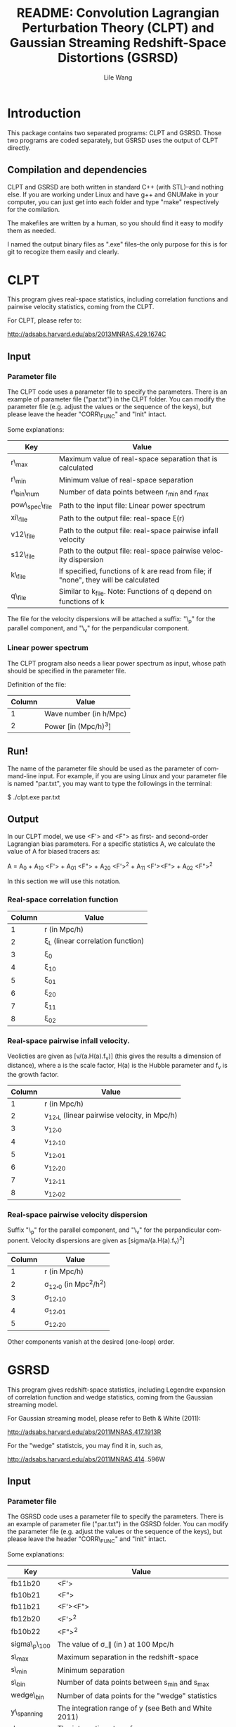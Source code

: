 #+STARTUP: indent
#+TITLE: README: Convolution Lagrangian Perturbation Theory (CLPT) and Gaussian Streaming Redshift-Space Distortions (GSRSD)
#+AUTHOR: Lile Wang
#+EMAIL: wll9004@gmail.com
#+LANGUAGE: en

* Introduction

This package contains two separated programs: CLPT and GSRSD. Those
two programs are coded separately, but GSRSD uses the output of CLPT
directly.

** Compilation and dependencies

CLPT and GSRSD are both written in standard C++ (with STL)--and
nothing else. If you are working under Linux and have g++ and GNUMake
in your computer, you can just get into each folder and type "make"
respectively for the comilation.

The makefiles are written by a human, so you should find it easy to
modify them as needed.

I named the output binary files as ".exe" files--the only purpose for
this is for git to recogize them easily and clearly.

* CLPT

This program gives real-space statistics, including correlation
functions and pairwise velocity statistics, coming from the CLPT.

For CLPT, please refer to:

http://adsabs.harvard.edu/abs/2013MNRAS.429.1674C

** Input

*** Parameter file

The CLPT code uses a parameter file to specify the parameters. There
is an example of parameter file ("par.txt") in the CLPT folder. You
can modify the parameter file (e.g. adjust the values or the sequence
of the keys), but please leave the header "CORR\_FUNC" and "Init"
intact.

Some explanations:

| Key             | Value                                                                               |
|-----------------+-------------------------------------------------------------------------------------|
| r\_max          | Maximum value of real-space separation that is calculated                           |
| r\_min          | Minimum value of real-space separation                                              |
| r\_bin\_num     | Number of data points between r_min and r_max                                       |
| pow\_spec\_file | Path to the input file: Linear power spectrum                                       |
| xi\_file        | Path to the output file: real-space \xi(r)                                          |
| v12\_file       | Path to the output file: real-space pairwise infall velocity                        |
| s12\_file       | Path to the output file: real-space pairwise velocity dispersion                    |
| k\_file         | If specified, functions of k are read from file; if "none", they will be calculated |
| q\_file         | Similar to k_file. Note: Functions of q depend on functions of k                    |

The file for the velocity dispersions will be attached a suffix: "\_p"
for the parallel component, and "\_v" for the perpandicular component.


*** Linear power spectrum

The CLPT program also needs a liear power spectrum as input, whose
path should be specified in the parameter file.

Definition of the file:

| Column | Value                  |
|--------+------------------------|
|      1 | Wave number (in h/Mpc) |
|      2 | Power [in (Mpc/h)^3]   |

** Run!

The name of the parameter file should be used as the parameter of
command-line input. For example, if you are using Linux and your
parameter file is named "par.txt", you may want to type the followings
in the terminal:
 
$ ./clpt.exe par.txt
  
** Output

In our CLPT model, we use <F'> and <F"> as first- and second-order
Lagrangian bias parameters. For a specific statistics A, we calculate
the value of A for biased tracers as:

A = A_0 + A_10 <F'> + A_01 <F"> + A_20 <F'>^2 + A_11 <F'><F"> + A_02 <F">^2

In this section we will use this notation. 

*** Real-space correlation function

| Column | Value                               |
|--------+-------------------------------------|
|      1 | r (in Mpc/h)                        |
|      2 | \xi_L (linear correlation function) |
|      3 | \xi_0                               |
|      4 | \xi_10                              |
|      5 | \xi_01                              |
|      6 | \xi_20                              |
|      7 | \xi_11                              |
|      8 | \xi_02                              |

*** Real-space pairwise infall velocity.

Veolicties are given as [v/(a.H(a).f_v)] (this gives the results a
dimension of distance), where a is the scale factor, H(a) is the
Hubble parameter and f_v is the growth factor.

| Column | Value                                        |
|--------+----------------------------------------------|
|      1 | r (in Mpc/h)                                 |
|      2 | v_12,_L (linear pairwise velocity, in Mpc/h) |
|      3 | v_12,_0                                      |
|      4 | v_12,_10                                     |
|      5 | v_12,_01                                     |
|      6 | v_12,_20                                     |
|      7 | v_12,_11                                     |
|      8 | v_12,_02                                     |

*** Real-space pairwise velocity dispersion

Suffix "\_p" for the parallel component, and "\_v" for the perpandicular
component. Velocity dispersions are given as [sigma/(a.H(a).f_v)^2]

| Column | Value                       |
|--------+-----------------------------|
|      1 | r (in Mpc/h)                |
|      2 | \sigma_12,_0 (in Mpc^2/h^2) |
|      3 | \sigma_12,_10               |
|      4 | \sigma_12,_01               |
|      5 | \sigma_12,_20               |

Other components vanish at the desired (one-loop) order.

* GSRSD

This program gives redshift-space statistics, including Legendre
expansion of correlation function and wedge statistics, coming from
the Gaussian streaming model.

For Gaussian streaming model, please refer to Beth & White (2011):

http://adsabs.harvard.edu/abs/2011MNRAS.417.1913R

For the "wedge" statistcis, you may find it in, such as,

http://adsabs.harvard.edu/abs/2011MNRAS.414..596W

** Input

*** Parameter file

The GSRSD code uses a parameter file to specify the parameters. There
is an example of parameter file ("par.txt") in the GSRSD folder. You
can modify the parameter file (e.g. adjust the values or the sequence
of the keys), but please leave the header "CORR\_FUNC" and "Init"
intact.

Some explanations:

| Key             | Value                                                                  |
|-----------------+------------------------------------------------------------------------|
| fb11b20         | <F'>                                                                   |
| fb10b21         | <F">                                                                   |
| fb11b21         | <F'><F">                                                               |
| fb12b20         | <F'>^2                                                                 |
| fb10b22         | <F">^2                                                                 |
| sigma\_p\_100   | The value of \sigma_\parallel (in ) at 100 Mpc/h                       |
| s\_max          | Maximum separation in the redshift-space                               |
| s\_min          | Minimum separation                                                     |
| s\_bin          | Number of data points between s_min and s_max                          |
| wedge\_bin      | Number of data points for the "wedge" statistics                       |
| y\_spanning     | The integration range of y (see Beth and White 2011)                   |
| dy              | The integration step of y                                              |
| f\_v            | Structure growth rate [d log(D) / d log(a)]                            |
| xi\_file\_name  | Path to the input file: real-space \xi                                 |
| v\_file\_name   | Path to the input file: real-space v_12                                |
| sp\_file\_name  | Path to the input file: real-space velocity dispersion (parallel)      |
| sv\_file\_name  | Path to the input file: real-space velocity dispersion (perpandicular) |
| out\_file\_name | Path to the output file                                                |

The wedge statistics will be given by "<out\_file\_name>\_wedge", 2-D
plot by "<out\_file\_name>\_2d", and some appendices will be given in
"<out\_file\_name>\_appendix".

"fb1*b2*" are separately specified for the convenience of cross-correlation.

** Run!

Similar to the CLPT code... E.g.:

$ ./xi\_stream.exe par.txt

** Output

*** <out\_file\_name>

All for biased tracers...

| Column | Value                                   |
|--------+-----------------------------------------|
|      1 | s (redshift-space separation, in Mpc/h) |
|      2 | \xi^s_0 (monopole)                      |
|      3 | \xi^s_2 (quadrupole)                    |
|      4 | \xi^s_4 (hexadecapole)                  |

*** <out\_file\_name>\_appendix

All for biased tracers...

| Column | Value                                                                                |
|--------+--------------------------------------------------------------------------------------|
|      1 | r (real-space separation, in Mpc/h)                                                  |
|      2 | \xi_L(r) (linear real-space correlation)                                             |
|      3 | \xi(r) (real-space correlation)                                                      |
|      4 | v_L(r) (linear real-space pairwise infall velocity, in a.H(a).f_v )                  |
|      5 | v(r) (real-space pairwise infall velocity )                                          |
|      6 | \sigma_p(s) (real-space velocity dispersion: parallel component, in (a.H(a).f_v)^2 ) |
|      7 | \sigma_v(s) (real-space velocity dispersion: perpandicular component)                |

*** <out\_file\_name>\_wedge

All for biased tracers...

| Column    | Value                                  |
|-----------+----------------------------------------|
| 1         | s (redshift-space separation in Mpc/h) |
| Following | "Wedges"                               |

*** <out\_file\_name>\_2d

All for biased tracers...


| Column | Value                                  |
|--------+----------------------------------------|
|      1 | s (redshift-space separation in Mpc/h) |
|      2 | \mu                                    |
|      3 | \xi^s(s,\mu)                           |
















